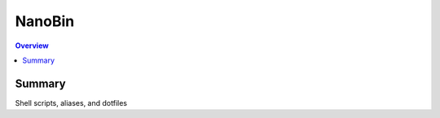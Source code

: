 ==========
NanoBin
==========

.. contents:: Overview

------------------
Summary
------------------

Shell scripts, aliases, and dotfiles
